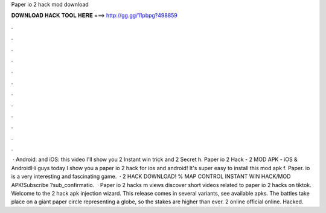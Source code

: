 Paper io 2 hack mod download

𝐃𝐎𝐖𝐍𝐋𝐎𝐀𝐃 𝐇𝐀𝐂𝐊 𝐓𝐎𝐎𝐋 𝐇𝐄𝐑𝐄 ===> http://gg.gg/11pbpg?498859

.

.

.

.

.

.

.

.

.

.

.

.

 · Android: and iOS: this video I'll show you  2 Instant win trick and  2 Secret h. Paper io 2 Hack -  2 MOD APK - iOS & AndroidHi guys today I show you a paper io 2 hack for ios and android! It's super easy to install this mod apk f. Paper. io is a very interesting and fascinating game.  ·  2 HACK DOWNLOAD! % MAP CONTROL INSTANT WIN HACK/MOD APK!Subscribe ?sub_confirmatio.  · Paper io 2 hacks m views discover short videos related to paper io 2 hacks on tiktok. Welcome to the  2 hack apk injection wizard. This release comes in several variants, see available apks. The battles take place on a giant paper circle representing a globe, so the stakes are higher than ever.  2 online official online. Hacked.